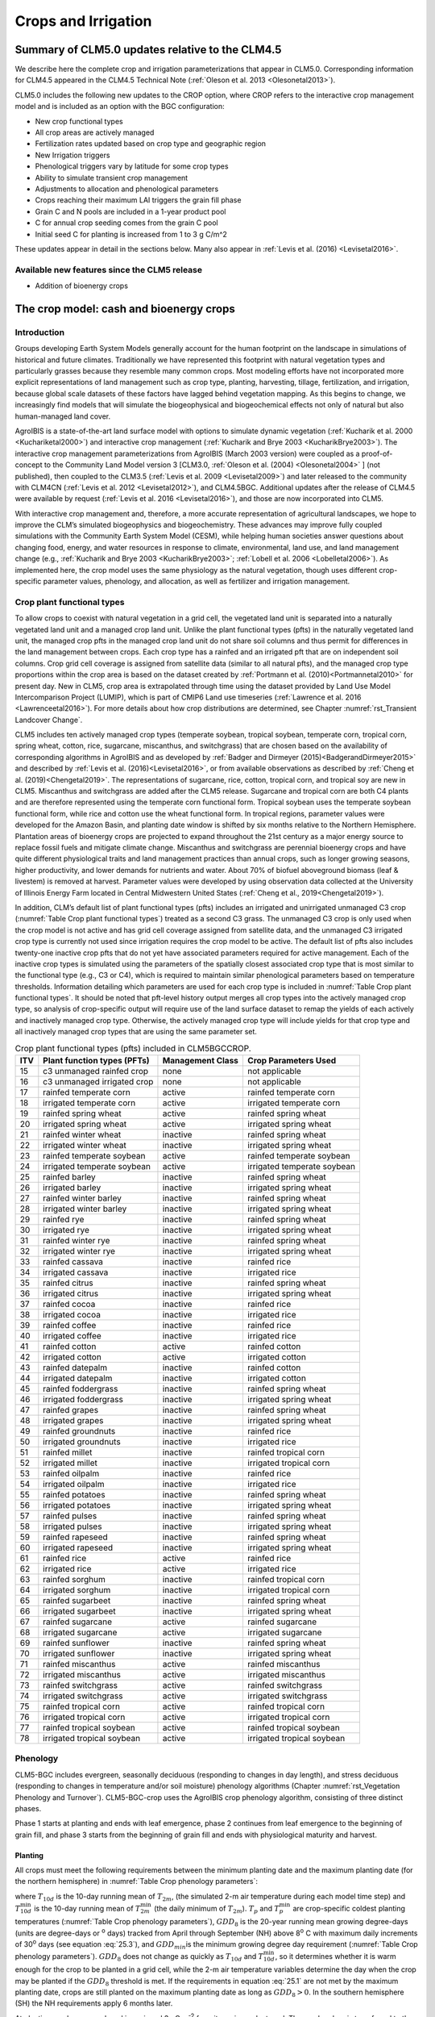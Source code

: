 .. _rst_Crops and Irrigation:

Crops and Irrigation
========================

.. _Summary of CLM5.0 updates relative to the CLM4.5:

Summary of CLM5.0 updates relative to the CLM4.5
-----------------------------------------------------

We describe here the complete crop and irrigation parameterizations that
appear in CLM5.0. Corresponding information for CLM4.5 appeared in the
CLM4.5 Technical Note (:ref:`Oleson et al. 2013 <Olesonetal2013>`). 

CLM5.0 includes the following new updates to the CROP option, where CROP
refers to the interactive crop management model and is included as an option with the BGC configuration:

- New crop functional types

- All crop areas are actively managed

- Fertilization rates updated based on crop type and geographic region

- New Irrigation triggers

- Phenological triggers vary by latitude for some crop types

- Ability to simulate transient crop management

- Adjustments to allocation and phenological parameters

- Crops reaching their maximum LAI triggers the grain fill phase

- Grain C and N pools are included in a 1-year product pool

- C for annual crop seeding comes from the grain C pool

- Initial seed C for planting is increased from 1 to 3 g C/m^2 

These updates appear in detail in the sections below. Many also appear in
:ref:`Levis et al. (2016) <Levisetal2016>`.


Available new features since the CLM5 release
^^^^^^^^^^^^^^^^^^^
- Addition of bioenergy crops




.. _The crop model:

The crop model: cash and bioenergy crops
-------------------

Introduction
^^^^^^^^^^^^^^^^^^^

Groups developing Earth System Models generally account for the human
footprint on the landscape in simulations of historical and future
climates. Traditionally we have represented this footprint with natural
vegetation types and particularly grasses because they resemble many
common crops. Most modeling efforts have not incorporated more explicit
representations of land management such as crop type, planting,
harvesting, tillage, fertilization, and irrigation, because global scale
datasets of these factors have lagged behind vegetation mapping. As this
begins to change, we increasingly find models that will simulate the
biogeophysical and biogeochemical effects not only of natural but also
human-managed land cover.

AgroIBIS is a state-of-the-art land surface model with options to
simulate dynamic vegetation (:ref:`Kucharik et al. 2000 <Kuchariketal2000>`) and interactive
crop management (:ref:`Kucharik and Brye 2003 <KucharikBrye2003>`). The interactive crop
management parameterizations from AgroIBIS (March 2003 version) were
coupled as a proof-of-concept to the Community Land Model version 3
[CLM3.0, :ref:`Oleson et al. (2004) <Olesonetal2004>` ] (not published), then coupled to the
CLM3.5 (:ref:`Levis et al. 2009 <Levisetal2009>`) and later released to the community with
CLM4CN (:ref:`Levis et al. 2012 <Levisetal2012>`), and CLM4.5BGC. Additional updates after the
release of CLM4.5 were available by request (:ref:`Levis et al. 2016 <Levisetal2016>`), 
and those are now incorporated into CLM5.

With interactive crop management and, therefore, a more accurate
representation of agricultural landscapes, we hope to improve the CLM’s
simulated biogeophysics and biogeochemistry. These advances may improve
fully coupled simulations with the Community Earth System Model (CESM),
while helping human societies answer questions about changing food,
energy, and water resources in response to climate, environmental, land
use, and land management change (e.g., :ref:`Kucharik and Brye 2003 <KucharikBrye2003>`; :ref:`Lobell et al. 2006 <Lobelletal2006>`).
As implemented here, the crop model uses the same physiology as the
natural vegetation, though uses different crop-specific parameter values,
phenology, and allocation, as well as fertilizer and irrigation management.

.. _Crop plant functional types:

Crop plant functional types
^^^^^^^^^^^^^^^^^^^^^^^^^^^^^^^^^^

To allow crops to coexist with natural vegetation in a grid cell, the 
vegetated land unit is separated into a naturally vegetated land unit and
a managed crop land unit. Unlike the plant functional types (pfts) in the
naturally vegetated land unit, the managed crop pfts in the managed crop 
land unit do not share soil columns and thus permit for differences in the 
land management between crops. Each crop type has a rainfed and an irrigated 
pft that are on independent soil columns. Crop grid cell coverage is assigned from 
satellite data (similar to all natural pfts), and the managed crop type
proportions within the crop area is based on the dataset created by
:ref:`Portmann et al. (2010)<Portmannetal2010>` for present day. New in CLM5, crop area is
extrapolated through time using the dataset provided by Land Use Model 
Intercomparison Project (LUMIP), which is part of CMIP6 Land use timeseries 
(:ref:`Lawrence et al. 2016 <Lawrenceetal2016>`). For more details about how
crop distributions are determined, see Chapter :numref:`rst_Transient Landcover Change`. 

CLM5 includes ten actively managed crop types
(temperate soybean, tropical soybean, temperate corn, tropical 
corn, spring wheat, cotton, rice, sugarcane, miscanthus, and switchgrass) that are chosen 
based on the availability of corresponding algorithms in AgroIBIS and as 
developed by :ref:`Badger and Dirmeyer (2015)<BadgerandDirmeyer2015>` and
described by :ref:`Levis et al. (2016)<Levisetal2016>`, or from available observations 
as described by :ref:`Cheng et al. (2019)<Chengetal2019>`. 
The representations of sugarcane, rice, cotton, tropical corn, and tropical soy are new in CLM5.
Miscanthus and switchgrass are added after the CLM5 release.
Sugarcane and tropical corn are both C4 plants and are therefore represented
using the temperate corn functional form. Tropical soybean uses the temperate
soybean functional form, while rice and cotton use the wheat functional form.
In tropical regions, parameter values were developed for the Amazon Basin, and planting
date window is shifted by six months relative to the Northern Hemisphere. 
Plantation areas of bioenergy crops are projected to expand throughout the 21st century as a major energy source to 
replace fossil fuels and mitigate climate change. Miscanthus and switchgrass are perennial bioenergy crops and 
have quite different physiological traits and land management practices than annual crops, 
such as longer growing seasons, higher productivity, and lower demands for nutrients and water. 
About 70% of biofuel aboveground biomass (leaf & livestem) is removed at harvest. Parameter values were developed by using 
observation data collected at the University of Illinois Energy Farm 
located in Central Midwestern United States (:ref:`Cheng et al., 2019<Chengetal2019>`).


In addition, CLM’s default list of plant functional types (pfts) includes an
irrigated and unirrigated unmanaged C3 crop (:numref:`Table Crop plant functional types`) treated as a second C3 grass.
The unmanaged C3 crop is only used when the crop model is not active and 
has grid cell coverage assigned from satellite data, and 
the unmanaged C3 irrigated crop type is currently not used 
since irrigation requires the crop model to be active.
The default list of pfts also includes twenty-one inactive crop pfts 
that do not yet have associated parameters required for active management. 
Each of the inactive crop types is simulated using the parameters of the 
spatially closest associated crop type that is most similar to the functional type (e.g., C3 or C4), 
which is required to maintain similar phenological parameters based on temperature thresholds.
Information detailing which parameters are used for each crop type is 
included in :numref:`Table Crop plant functional types`. It should be noted that pft-level history output merges
all crop types into the actively managed crop type, so analysis 
of crop-specific output will require use of the land surface dataset to 
remap the yields of each actively and inactively managed crop type. Otherwise, the 
actively managed crop type will include yields for that crop type and all inactively
managed crop types that are using the same parameter set.

.. _Table Crop plant functional types:

.. table:: Crop plant functional types (pfts) included in CLM5BGCCROP.

 ===  ===========================  ================  ===========================
 ITV  Plant function types (PFTs)  Management Class  Crop Parameters Used       
 ===  ===========================  ================  ===========================
  15  c3 unmanaged rainfed crop    none              not applicable             
  16  c3 unmanaged irrigated crop  none              not applicable             
  17  rainfed temperate corn       active            rainfed temperate corn     
  18  irrigated temperate corn     active            irrigated temperate corn   
  19  rainfed spring wheat         active            rainfed spring wheat       
  20  irrigated spring wheat       active            irrigated spring wheat     
  21  rainfed winter wheat         inactive          rainfed spring wheat       
  22  irrigated winter wheat       inactive          irrigated spring wheat     
  23  rainfed temperate soybean    active            rainfed temperate soybean  
  24  irrigated temperate soybean  active            irrigated temperate soybean
  25  rainfed barley               inactive          rainfed spring wheat       
  26  irrigated barley             inactive          irrigated spring wheat     
  27  rainfed winter barley        inactive          rainfed spring wheat       
  28  irrigated winter barley      inactive          irrigated spring wheat     
  29  rainfed rye                  inactive          rainfed spring wheat       
  30  irrigated rye                inactive          irrigated spring wheat     
  31  rainfed winter rye           inactive          rainfed spring wheat       
  32  irrigated winter rye         inactive          irrigated spring wheat     
  33  rainfed cassava              inactive          rainfed rice               
  34  irrigated cassava            inactive          irrigated rice             
  35  rainfed citrus               inactive          rainfed spring wheat       
  36  irrigated citrus             inactive          irrigated spring wheat     
  37  rainfed cocoa                inactive          rainfed rice               
  38  irrigated cocoa              inactive          irrigated rice             
  39  rainfed coffee               inactive          rainfed rice               
  40  irrigated coffee             inactive          irrigated rice             
  41  rainfed cotton               active            rainfed cotton             
  42  irrigated cotton             active            irrigated cotton           
  43  rainfed datepalm             inactive          rainfed cotton             
  44  irrigated datepalm           inactive          irrigated cotton           
  45  rainfed foddergrass          inactive          rainfed spring wheat       
  46  irrigated foddergrass        inactive          irrigated spring wheat     
  47  rainfed grapes               inactive          rainfed spring wheat       
  48  irrigated grapes             inactive          irrigated spring wheat     
  49  rainfed groundnuts           inactive          rainfed rice               
  50  irrigated groundnuts         inactive          irrigated rice             
  51  rainfed millet               inactive          rainfed tropical corn      
  52  irrigated millet             inactive          irrigated tropical corn    
  53  rainfed oilpalm              inactive          rainfed rice               
  54  irrigated oilpalm            inactive          irrigated rice             
  55  rainfed potatoes             inactive          rainfed spring wheat       
  56  irrigated potatoes           inactive          irrigated spring wheat     
  57  rainfed pulses               inactive          rainfed spring wheat       
  58  irrigated pulses             inactive          irrigated spring wheat     
  59  rainfed rapeseed             inactive          rainfed spring wheat       
  60  irrigated rapeseed           inactive          irrigated spring wheat     
  61  rainfed rice                 active            rainfed rice               
  62  irrigated rice               active            irrigated rice             
  63  rainfed sorghum              inactive          rainfed tropical corn      
  64  irrigated sorghum            inactive          irrigated tropical corn    
  65  rainfed sugarbeet            inactive          rainfed spring wheat       
  66  irrigated sugarbeet          inactive          irrigated spring wheat     
  67  rainfed sugarcane            active            rainfed sugarcane          
  68  irrigated sugarcane          active            irrigated sugarcane        
  69  rainfed sunflower            inactive          rainfed spring wheat       
  70  irrigated sunflower          inactive          irrigated spring wheat     
  71  rainfed miscanthus           active            rainfed miscanthus      
  72  irrigated miscanthus         active            irrigated miscanthus    
  73  rainfed switchgrass          active            rainfed switchgrass      
  74  irrigated switchgrass        active            irrigated switchgrass    
  75  rainfed tropical corn        active            rainfed tropical corn      
  76  irrigated tropical corn      active            irrigated tropical corn    
  77  rainfed tropical soybean     active            rainfed tropical soybean   
  78  irrigated tropical soybean   active            irrigated tropical soybean 
 ===  ===========================  ================  ===========================



.. _Phenology:

Phenology
^^^^^^^^^^^^^^^^

CLM5-BGC includes evergreen, seasonally deciduous (responding to changes
in day length), and stress deciduous (responding to changes in
temperature and/or soil moisture) phenology algorithms (Chapter :numref:`rst_Vegetation Phenology and Turnover`). 
CLM5-BGC-crop uses the AgroIBIS crop phenology algorithm,
consisting of three distinct phases.

Phase 1 starts at planting and ends with leaf emergence, phase 2
continues from leaf emergence to the beginning of grain fill, and phase
3 starts from the beginning of grain fill and ends with physiological
maturity and harvest.

.. _Planting:

Planting
'''''''''''''''''

All crops must meet the following requirements between the minimum planting date and the maximum
planting date (for the northern hemisphere) in :numref:`Table Crop phenology parameters`:

.. math::
   :label: 25.1

   \begin{array}{c} 
   {T_{10d} >T_{p} } \\ 
   {T_{10d}^{\min } >T_{p}^{\min } }  \\ 
   {GDD_{8} \ge GDD_{\min } } 
   \end{array}

where :math:`{T}_{10d}` is the 10-day running mean of :math:`{T}_{2m}`, (the simulated 2-m air
temperature during each model time step) and :math:`T_{10d}^{\min}`  is
the 10-day running mean of :math:`T_{2m}^{\min }`  (the daily minimum of
:math:`{T}_{2m}`). :math:`{T}_{p}` and :math:`T_{p}^{\min }`  are crop-specific coldest planting temperatures
(:numref:`Table Crop phenology parameters`), :math:`{GDD}_{8}` is the 20-year running mean growing
degree-days (units are degree-days or :sup:`o` days) tracked
from April through September (NH) above 8\ :sup:`o` C with
maximum daily increments of 30\ :sup:`o` days (see equation :eq:`25.3`), and
:math:`{GDD}_{min }`\ is the minimum growing degree day requirement
(:numref:`Table Crop phenology parameters`). :math:`{GDD}_{8}` does not change as quickly as :math:`{T}_{10d}` and :math:`T_{10d}^{\min }`, so
it determines whether it is warm enough for the crop to be planted in a grid cell, while the
2-m air temperature variables determine the day when the crop may be planted if the :math:`{GDD}_{8}` threshold is met.
If the requirements in equation :eq:`25.1` are not met by the maximum planting date, 
crops are still planted on the maximum planting date as long as  :math:`{GDD}_{8} > 0`. In
the southern hemisphere (SH) the NH requirements apply 6 months later.

At planting, each crop seed pool is assigned 3 gC m\ :sup:`-2` from its 
grain product pool. The seed carbon is transferred to the leaves upon leaf emergence. An
equivalent amount of seed leaf N is assigned given the pft’s C to N
ratio for leaves (:math:`{CN}_{leaf}` in :numref:`Table Crop allocation parameters`; this differs from AgroIBIS,
which uses a seed leaf area index instead of seed C). The model updates the average growing degree-days necessary
for the crop to reach vegetative and physiological maturity,
:math:`{GDD}_{mat}`, according to the following AgroIBIS rules:

.. math::
   :label: 25.2

   \begin{array}{lll} 
   GDD_{{\rm mat}}^{{\rm corn,sugarcane}} =0.85 GDD_{{\rm 8}} & {\rm \; \; \; and\; \; \; }& 950 <GDD_{{\rm mat}}^{{\rm corn,sugarcane}} <1850{}^\circ {\rm days} \\ 
   GDD_{{\rm mat}}^{{\rm spring\ wheat,cotton}} =GDD_{{\rm 0}} & {\rm \; \; \; and\; \; \; } & GDD_{{\rm mat}}^{{\rm spring\ wheat,cotton}} <1700{}^\circ {\rm days} \\ 
   GDD_{{\rm mat}}^{{\rm temp.soy}} =GDD_{{\rm 10}} & {\rm \; \; \; and\; \; \; } & GDD_{{\rm mat}}^{{\rm temp.soy}} <1900{}^\circ {\rm days} \\ 
   GDD_{{\rm mat}}^{{\rm rice}} =GDD_{{\rm 0}} & {\rm \; \; \; and\; \; \; } & GDD_{{\rm mat}}^{{\rm rice}} <2100{}^\circ {\rm days} \\ 
   GDD_{{\rm mat}}^{{\rm trop.soy}} =GDD_{{\rm 10}} & {\rm \; \; \; and\; \; \; } & GDD_{{\rm mat}}^{{\rm trop.soy}} <2100{}^\circ {\rm days}
   \end{array}

where :math:`{GDD}_{0}`, :math:`{GDD}_{8}`, and :math:`{GDD}_{10}` are the 20-year running mean growing
degree-days tracked from April through September (NH) over 0\ :sup:`o`\C, 8\ :sup:`o`\C, and
10\ :sup:`o`\C, respectively, with maximum daily increments of
26\ :sup:`o`\days (for :math:`{GDD}_{0}`) or 30\ :sup:`o`\days (for :math:`{GDD}_{8}` and :math:`{GDD}_{10}`). Equation :eq:`25.3` shows how we calculate
:math:`{GDD}_{0}`, :math:`{GDD}_{8}`, and :math:`{GDD}_{10}` for each model timestep:

.. math::
   :label: 25.3

   \begin{array}{lll} 
   GDD_{{\rm 0}} =GDD_{0} +T_{2{\rm m}} -T_{f} & \quad {\rm \; \; \; where\; \; \; } & 0 \le T_{2{\rm m}} -T_{f} \le 26{}^\circ {\rm days} \\ 
   GDD_{{\rm 8}} =GDD_{8} +T_{2{\rm m}} -T_{f} -8 & \quad {\rm \; \; \; where\; \; \; } & 0 \le T_{2{\rm m}} -T_{f} -8\le 30{}^\circ {\rm days} \\ 
   GDD_{{\rm 10}} =GDD_{10} +T_{2{\rm m}} -T_{f} -10 & \quad {\rm \; \; \; where\; \; \; } & 0 \le T_{2{\rm m}} -T_{f} -10\le 30{}^\circ {\rm days} 
   \end{array}

where, if :math:`{T}_{2m}` -  :math:`{T}_{f}` takes on values
outside the above ranges within a day, then it equals the minimum or maximum value in
the range for that day. :math:`{T}_{f}` is the freezing temperature of water and equals 273.15 K,
:math:`{T}_{2m}` is the 2-m air temperature in units of K, and *GDD* is in units of ºdays.

.. _Leaf emergence:

Leaf emergence
'''''''''''''''''''''''

According to AgroIBIS, leaves may emerge when the growing degree-days of
soil temperature to 0.05 m depth (:math:`GDD_{T_{soi} }` ), which is tracked since planting,
reaches 1 to 5% of :math:`{GDD}_{mat}`
(see Phase 2 % :math:`{GDD}_{mat}` in :numref:`Table Crop phenology parameters`). The base temperature threshold values for :math:`GDD_{T_{soi} }` 
are listed in :numref:`Table Crop phenology parameters` (the same base temperature threshold values are also used for 
:math:`GDD_{T_{{\rm 2m}} }` in section :numref:`Grain Fill`), and leaf emergence (crop phenology phase 2) 
starts when this threshold is met. Leaf onset occurs in the first
time step of phase 2, at which moment all seed C is transferred to leaf
C. Subsequently, the leaf area index generally increases throughout phase 2 until it reaches
a predetermined maximum value. Stem and root C also increase throughout phase 2 based on
the carbon allocation algorithm in section :numref:`Leaf emergence to grain fill`.

.. _Grain fill:

Grain fill
'''''''''''''''''''

The grain fill phase (phase 3) begins in one of two ways. The first potential trigger is based on temperature, similar to phase 2. A variable tracked since
planting, similar to :math:`GDD_{T_{soi} }`  but for 2-m air temperature,
:math:`GDD_{T_{{\rm 2m}} }`, must reach a heat unit threshold, *h*, of
of 40 to 65% of  :math:`{GDD}_{mat}` (see Phase 3 % :math:`{GDD}_{mat}` in :numref:`Table Crop phenology parameters`). 
For crops with the C4 photosynthetic pathway (temperate and tropical corn, sugarcane),
the :math:`{GDD}_{mat}` is based on an empirical function and ranges between 950 and 1850.
The second potential trigger for phase 3 is based on leaf area index. 
When the maximum value of leaf area index is reached in phase 2 (:numref:`Table Crop allocation parameters`), phase 3 begins. 
In phase 3, the leaf area index begins to decline in
response to a background litterfall rate calculated as the inverse of
leaf longevity for the pft as done in the BGC part of the model.

.. _Harvest:

Harvest
''''''''''''''''

Harvest is assumed to occur as soon as the crop reaches maturity. When
:math:`GDD_{T_{{\rm 2m}} }` reaches 100% of :math:`{GDD}_{mat}` or
the number of days past planting reaches a crop-specific maximum 
(:numref:`Table Crop phenology parameters`), then the crop is harvested. 
Harvest occurs in one time step using the BGC leaf offset algorithm. 


.. _Table Crop phenology parameters:

.. table:: Crop phenology and morphology parameters for the active crop plant functional types (pfts) in CLM5BGCCROP. Numbers in the first row correspond to the list of pfts in :numref:`Table Crop plant functional types`.

 ===================================  =========================  ==========================  ==========================  ==========================  ==========================  =========================  =========================  ==========================  ==========================  ==========================
 \                                    temperate corn             spring wheat                temperate soybean           cotton                      rice                        sugarcane                  tropical corn              tropical soybean            miscanthus                  switchgrass
 ===================================  =========================  ==========================  ==========================  ==========================  ==========================  =========================  =========================  ==========================  ==========================  ==========================
 IVT                                  17, 18                     19, 20                      23, 24                      41, 42                      61, 62                      67, 68                     75, 76                     77, 78                      71, 72                      73, 74                    
 :math:`Date_{planting}^{min}`        April 1                    April 1                     May 1                       April 1                     Janurary 1                  Janurary 1                 March 20                   April 15                    April 1                     April 1                   
 :math:`Date_{planting}^{max}`        June 15                    June  15                    June 15                     May 31                      Feburary 28                 March 31                   April 15                   June 31                     June 15                     June 15                   
 :math:`T_{p}`\(K)                    283.15                     280.15                      286.15                      294.15                      294.15                      294.15                     294.15                     294.15                      283.15                      283.15                    
 :math:`T_{p}^{ min }`\(K)            279.15                     272.15                      279.15                      283.15                      283.15                      283.15                     283.15                     283.15                      279.15                      279.15                    
 :math:`{GDD}_{min}`\(ºdays)          50                         50                          50                          50                          50                          50                         50                         50                          50                          50                        
 base temperature for GDD (ºC)        8                          0                           10                          10                          10                          10                         10                         10                          8                           8                         
 :math:`{GDD}_{mat}`\(ºdays)          950-1850                   :math:`\mathrm{\le}`\ 1700  :math:`\mathrm{\le}`\ 1900  :math:`\mathrm{\le}`\ 1700  :math:`\mathrm{\le}`\ 2100  950-1850                   950-1850                   :math:`\mathrm{\le}`\ 2100  950-1850                    950-1850                  
 Phase 2 % :math:`{GDD}_{mat}`        0.03                       0.05                        0.03                        0.03                        0.01                        0.03                       0.03                       0.03                        0.03                        0.03                     
 Phase 3 % :math:`{GDD}_{mat}`        0.65                       0.6                         0.5                         0.5                         0.4                         0.65                       0.5                        0.5                         0.4                         0.4                      
 Harvest: days past planting          :math:`\mathrm{\le}`\ 165  :math:`\mathrm{\le}`\ 150   :math:`\mathrm{\le}`\ 150   :math:`\mathrm{\le}`\ 160   :math:`\mathrm{\le}`\ 150   :math:`\mathrm{\le}`\ 300  :math:`\mathrm{\le}`\ 160  :math:`\mathrm{\le}`\ 150   :math:`\mathrm{\le}`\ 210   :math:`\mathrm{\le}`\ 210 
 :math:`z_{top}^{\max }` (m)          2.5                        1.2                         0.75                        1.5                         1.8                         4                          2.5                        1                           2.5                         2.5
 SLA (m :sup:`2` leaf g :sup:`-1` C)  0.05                       0.035                       0.035                       0.035                       0.035                       0.05                       0.05                       0.035                       0.057                       0.049                    
 :math:`\chi _{L}` index              -0.5                       -0.5                        -0.5                        -0.5                        -0.5                        -0.5                       -0.5                       -0.5                        -0.5                        -0.5                     
 grperc                               0.11                       0.11                        0.11                        0.11                        0.11                        0.11                       0.11                       0.11                        0.11                        0.11                      
 flnr                                 0.293                      0.41                        0.41                        0.41                        0.41                        0.293                      0.293                      0.41                        0.293                       0.293                     
 fcur                                 1                          1                           1                           1                           1                           1                          1                          1                           1                           1                         
 ===================================  =========================  ==========================  ==========================  ==========================  ==========================  =========================  =========================  ==========================  ==========================  ==========================

Notes: :math:`Date_{planting}^{min}` and :math:`Date_{planting}^{max}` are
the minimum and maximum planting date in the Northern Hemisphere, the corresponding dates
in the Southern Hemisphere apply 6 months later.
:math:`T_{p}` and :math:`T_{p}^{ min }` are crop-specific average and coldest planting temperatures, respectively.
:math:`{GDD}_{min}` is the lowest (for planting) 20-year running mean growing degree-days based 
on the base temperature threshold in the 7\ :sup:`th` row, tracked from April to September (NH).
:math:`{GDD}_{mat}` is a crop’s 20-year running mean growing
degree-days needed for vegetative and physiological maturity. Harvest
occurs at 100%\ :math:`{GDD}_{mat}` or when the days past planting
reach the number in the 11\ :sup:`th` row. Crop growth phases
are described in the text. :math:`z_{top}^{\max }`  is the maximum
top-of-canopy height of a crop, *SLA* is specific leaf area. :math:`\chi _{L}` is the leaf
orientation index, equals -1 for vertical, 0 for
random, and 1 for horizontal leaf orientation.
grperc is the growth respiration factor. flnr is the fraction of leaf N in the Rubisco enzyme.
fcur is the fraction of allocation that goes to currently displayed growth.

.. _Allocation:

Allocation
^^^^^^^^^^^^^^^^^

Allocation changes based on the crop phenology phases phenology (section :numref:`Phenology`).
Simulated C assimilation begins every year upon leaf emergence in phase
2 and ends with harvest at the end of phase 3; therefore, so does the
allocation of such C to the crop’s leaf, live stem, fine root, and
reproductive pools.

Typically, C:N ratios in plant tissue vary throughout the growing season and
tend to be lower during early growth stages and higher in later growth stages.
In order to account for this seasonal change, two sets of C:N
ratios are established in CLM for the leaf, stem, and fine root of
crops: one during the leaf emergence phase (phenology phase 2), and a second during 
grain fill phase (phenology phase 3). This modified C:N ratio approach accounts for the nitrogen
retranslocation that occurs during the grain fill phase (phase 3) of crop growth. Leaf, stem, and root
C:N ratios for phase 2 are calculated
using the new CLM5 carbon and nitrogen allocation scheme
(Chapter :numref:`rst_CN Allocation`), which provides a target C:N value
(:numref:`Table Crop allocation parameters`) and allows C:N to vary through time.
During grain fill (phase 3) of the crop growth cycle, a portion of the
nitrogen in the plant tissues is moved to a storage pool to fulfill
nitrogen demands of organ (reproductive pool) development, such that the
resulting C:N ratio of the plant tissue is reflective of measurements at
harvest. All C:N ratios were determined by calibration process, through
comparisons of model output versus observations of plant carbon
throughout the growing season.

The BGC part of the model keeps track of a term representing excess
maintenance respiration, which supplies the carbon required for maintenance respiration during periods of
low photosynthesis (Chapter :numref:`rst_Plant Respiration`).
Carbon supply for excess maintenance respiration 
cannot continue to happen after harvest for annual crops, so at harvest
the excess respiration pool is turned into a flux that extracts
CO\ :sub:`2` directly from the atmosphere. This way 
any excess maintenance respiration remaining at harvest is eliminated as if such
respiration had not taken place.


.. _Leaf emergence to grain fill:

Leaf emergence 
'''''''''''''''''''''''''''''''''''''

During phase 2, the allocation coefficients (fraction of available C) to
each C pool are defined as:

.. math::
   :label: 25.4

   \begin{array}{l} {a_{repr} =0} \\ {a_{froot} =a_{froot}^{i} -(a_{froot}^{i} -a_{froot}^{f} )\frac{GDD_{T_{{\rm 2m}} } }{GDD_{{\rm mat}} } {\rm \; \; \; where\; \; \; }\frac{GDD_{T_{{\rm 2m}} } }{GDD_{{\rm mat}} } \le 1} \\ {a_{leaf} =(1-a_{froot} )\cdot \frac{a_{leaf}^{i} (e^{-b} -e^{-b\frac{GDD_{T_{{\rm 2m}} } }{h} } )}{e^{-b} -1} {\rm \; \; \; where\; \; \; }b=0.1} \\ {a_{livestem} =1-a_{repr} -a_{froot} -a_{leaf} } \end{array}

where :math:`a_{leaf}^{i}` , :math:`a_{froot}^{i}` , and
:math:`a_{froot}^{f}`  are initial and final values of these
coefficients (:numref:`Table Crop allocation parameters`), and *h* is a heat unit threshold defined in
section :numref:`Grain fill`. At a crop-specific maximum leaf area index,
:math:`{L}_{max}` (:numref:`Table Crop allocation parameters`), carbon allocation is directed
exclusively to the fine roots.

.. _Grain fill to harvest:

Grain fill 
''''''''''''''''''''''''''''''

The calculation of :math:`a_{froot}`  remains the same from phase 2 to
phase 3. During grain fill (phase 3), other allocation coefficients change to:

.. math::
   :label: 25.5

   \begin{array}{ll} 
   a_{leaf} =a_{leaf}^{i,3} & {\rm when} \quad a_{leaf}^{i,3} \le a_{leaf}^{f} \quad {\rm else} \\ 
   a_{leaf} =a_{leaf} \left(1-\frac{GDD_{T_{{\rm 2m}} } -h}{GDD_{{\rm mat}} d_{L} -h} \right)^{d_{alloc}^{leaf} } \ge a_{leaf}^{f} & {\rm where} \quad \frac{GDD_{T_{{\rm 2m}} } -h}{GDD_{{\rm mat}} d_{L} -h} \le 1 \\ 
    \\ 
   a_{livestem} =a_{livestem}^{i,3} & {\rm when} \quad a_{livestem}^{i,3} \le a_{livestem}^{f} \quad {\rm else} \\ 
   a_{livestem} =a_{livestem} \left(1-\frac{GDD_{T_{{\rm 2m}} } -h}{GDD_{{\rm mat}} d_{L} -h} \right)^{d_{alloc}^{stem} } \ge a_{livestem}^{f} & {\rm where} \quad \frac{GDD_{T_{{\rm 2m}} } -h}{GDD_{{\rm mat}} d_{L} -h} \le 1 \\ 
    \\ 
   a_{repr} =1-a_{froot} -a_{livestem} -a_{leaf} 
   \end{array}

where :math:`a_{leaf}^{i,3}`  and :math:`a_{livestem}^{i,3}`  (initial
values) equal the last :math:`a_{leaf}`  and :math:`a_{livestem}` 
calculated in phase 2, :math:`d_{L}` , :math:`d_{alloc}^{leaf}`  and
:math:`d_{alloc}^{stem}`  are leaf area index and leaf and stem
allocation decline factors, and :math:`a_{leaf}^{f}`  and
:math:`a_{livestem}^{f}`  are final values of these allocation
coefficients (:numref:`Table Crop allocation parameters`).

.. _Nitrogen retranslocation for crops:

Nitrogen retranslocation for crops
''''''''''''''''''''''''''''''''''''''

Nitrogen retranslocation in crops occurs when nitrogen that was used for
tissue growth of leaves, stems, and fine roots during the early growth
season is remobilized and used for grain development (:ref:`Pollmer et al. 1979 
<Pollmeretal1979>`, :ref:`Crawford et al. 1982 <Crawfordetal1982>`, :ref:`Simpson et al. 1983 
<Simpsonetal1983>`, :ref:`Ta and Weiland 1992 <TaWeiland1992>`, :ref:`Barbottin et al. 2005 <Barbottinetal2005>`,
:ref:`Gallais et al. 2006 <Gallaisetal2006>`, :ref:`Gallais et al. 2007 <Gallaisetal2007>`). Nitrogen allocation
for crops follows that of natural vegetation, is supplied in CLM by the
soil mineral nitrogen pool, and depends on C:N ratios for leaves, stems,
roots, and organs. Nitrogen demand during organ development is fulfilled
through retranslocation from leaves, stems, and roots. Nitrogen
retranslocation is initiated at the beginning of the grain fill stage
for all crops except soybean, for which retranslocation is after LAI decline.
Nitrogen stored in the leaf and stem is moved into a storage
retranslocation pool for all crops, and for wheat and rice, nitrogen in roots is also
released into the retranslocation storage pool. The quantity of nitrogen
mobilized depends on the C:N ratio of the plant tissue, and is
calculated as

.. math::
   :label: 25.6

   leaf\_ to\_ retransn=N_{leaf} -\frac{C_{leaf} }{CN_{leaf}^{f} }

.. math::
   :label: 25.7

   stemn\_ to\_ retransn=N_{stem} -\frac{C_{stem} }{CN_{stem}^{f} }

.. math::
   :label: 25.8

   frootn\_ to\_ retransn=N_{froot} -\frac{C_{froot} }{CN_{froot}^{f} }

where :math:`{C}_{leaf}`, :math:`{C}_{stem}`, and :math:`{C}_{froot}` is the carbon in the plant leaf, stem, and fine
root, respectively, :math:`{N}_{leaf}`, :math:`{N}_{stem}`, and :math:`{N}_{froot}`
is the nitrogen in the plant leaf, stem, and fine root, respectively, and :math:`CN^f_{leaf}`,
:math:`CN^f_{stem}`, and :math:`CN^f_{froot}` is the post-grain fill C:N
ratio of the leaf, stem, and fine root respectively (:numref:`Table Crop allocation parameters`). Since
C:N measurements are often taken from mature crops, pre-grain development C:N
ratios for leaves, stems, and roots in the model are optimized to allow maximum
nitrogen accumulation for later use during organ development, and post-grain
fill C:N ratios are assigned the same as crop residue. After 
nitrogen is moved into the retranslocated pool, 
the nitrogen in this pool is used to meet plant
nitrogen demand by assigning the available nitrogen from the
retranslocated pool equal to the plant nitrogen demand for each organ (:math:`{CN_{[organ]}^{f} }` in :numref:`Table Crop allocation parameters`). Once the
retranslocation pool is depleted, soil mineral nitrogen pool is used to
fulfill plant nitrogen demands.

.. _Harvest to food and seed:

Harvest
''''''''''''''''''''''''''''''

Variables track the flow of grain C and N to food and of all other plant pools, including live stem C and N, to litter, and to biofuel feedstock.
A fraction (determined by the :math:`biofuel\_harvfrac`, defined in 
:numref:`Table Plant functional type (PFT) parameters for harvested fraction of leaf/livestem for bioenergy production`) of leaf/livestem C and N from bioenergy crops is removed at harvest for biofuels 
(Equations :eq:`25.9`, :eq:`25.10`, :eq:`25.12`, and :eq:`25.13`),
with the remaining portions going to the litter pools (Equations :eq:`20.14)`, :eq:`25.11`, and :eq:`25.14`).
Putting live stem C and N into the litter and biofuel pools is in contrast to the approach for unmanaged PFTs which
puts live stem C and N into dead stem pools first. 
Biofuel crop leaf C and N pools are routed to the litter and biofuel pools, in contrast to that of unmanaged PFTs and non-biofuel crops, which put leaf C and N into litter pools only.
Root C and N pools are routed to the litter pools in the same manner as natural vegetation.
  
.. math::
   :label: 25.9

     CF_{leaf,biofuel} = \left({CS_{leaf} \mathord{\left/ {\vphantom {CS_{leaf}  \Delta t}} \right. \kern-\nulldelimiterspace} \Delta t} 
     \right) * biofuel\_harvfrac
     
.. math::
   :label: 25.10

     CF_{livestem,biofuel} = \left({CS_{livestem} \mathord{\left/ {\vphantom {CS_{leaf}  \Delta t}} \right. \kern-\nulldelimiterspace} \Delta t} 
     \right) * biofuel\_harvfrac 
     
.. math::
   :label: 25.11

     CF_{livestem,litter} = \left({CS_{livestem} \mathord{\left/ {\vphantom {CS_{livestem}  \Delta t}} \right. \kern-\nulldelimiterspace} \Delta t} 
     \right) * \left( 1-biofuel\_harvfrac  \right) +CF_{alloc,livestem}

with corresponding nitrogen fluxes:

.. math::
   :label: 25.12

     NF_{leaf,biofuel} = \left({NS_{leaf} \mathord{\left/ {\vphantom {NS_{leaf}  \Delta t}} \right. \kern-\nulldelimiterspace} \Delta t} 
     \right) * biofuel\_harvfrac
     
.. math::
   :label: 25.13

     NF_{livestem,biofuel} = \left({NS_{livestem} \mathord{\left/ {\vphantom {NS_{livestem}  \Delta t}} \right. \kern-\nulldelimiterspace} \Delta t} 
     \right) *  biofuel\_harvfrac
     
.. math::
   :label: 25.14

     NF_{livestem,litter} = \left({NS_{livestem} \mathord{\left/ {\vphantom {NS_{livestem}  \Delta t}} \right. \kern-\nulldelimiterspace} \Delta t} 
     \right) *  \left( 1-biofuel\_harvfrac  \right)

where CF is the carbon flux, CS is stored carbon, NF is the nitrogen flux, 
NS is stored nitrogen, and :math:`biofuel\_harvfrac` is the harvested fraction of leaf/livestem for biofuel feedstocks.

.. _Table Plant functional type (PFT) parameters for harvested fraction of leaf/livestem for bioenergy production:

.. table:: Plant functional type (PFT) parameters for harvested fraction of leaf/livestem for bioenergy production.

 +----------------------------------+----------------------------+
 | PFT                              |  :math:`biofuel\_harvfrac` |
 +==================================+============================+
 | NET Temperate                    |             0.00           |
 +----------------------------------+----------------------------+
 | NET Boreal                       |             0.00           |
 +----------------------------------+----------------------------+
 | NDT Boreal                       |             0.00           |
 +----------------------------------+----------------------------+
 | BET Tropical                     |             0.00           |
 +----------------------------------+----------------------------+
 | BET temperate                    |             0.00           |
 +----------------------------------+----------------------------+
 | BDT tropical                     |             0.00           |
 +----------------------------------+----------------------------+
 | BDT temperate                    |             0.00           |
 +----------------------------------+----------------------------+
 | BDT boreal                       |             0.00           |
 +----------------------------------+----------------------------+
 | BES temperate                    |             0.00           |
 +----------------------------------+----------------------------+
 | BDS temperate                    |             0.00           |
 +----------------------------------+----------------------------+
 | BDS boreal                       |             0.00           |
 +----------------------------------+----------------------------+
 | C\ :sub:`3` arctic grass         |             0.00           |
 +----------------------------------+----------------------------+
 | C\ :sub:`3` grass                |             0.00           |
 +----------------------------------+----------------------------+
 | C\ :sub:`4` grass                |             0.00           |
 +----------------------------------+----------------------------+
 | Temperate Corn                   |             0.00           |
 +----------------------------------+----------------------------+
 | Spring Wheat                     |             0.00           |
 +----------------------------------+----------------------------+
 | Temperate Soybean                |             0.00           |
 +----------------------------------+----------------------------+
 | Cotton                           |             0.00           |
 +----------------------------------+----------------------------+
 | Rice                             |             0.00           |
 +----------------------------------+----------------------------+
 | Sugarcane                        |             0.00           |
 +----------------------------------+----------------------------+
 | Tropical Corn                    |             0.00           |
 +----------------------------------+----------------------------+
 | Tropical Soybean                 |             0.00           |
 +----------------------------------+----------------------------+
 | Miscanthus                       |             0.70           |
 +----------------------------------+----------------------------+
 | Switchgrass                      |             0.70           |
 +----------------------------------+----------------------------+

Whereas food C and N was formerly transferred to the litter pool, CLM5 routes food C and N
to a grain product pool where the C and N decay to the atmosphere over one year,
similar in structure to the wood product pools. 
The biofuel C and N is also routed to the grain product pool and decays to the atmosphere over one year.
Additionally, CLM5 accounts for the C and N required for crop seeding by removing the seed C and N from the grain
product pool during harvest. The crop seed pool is then used to seed crops in the subsequent year. 
Calcuating the crop yields (Equation :eq:`25.15`) requires that you sum the GRAINC_TO_FOOD variable 
for each year, and must account for the proportion of C in the dry crop weight. 
Here, we assume that grain C is 45% of the total dry weight. Additionally, harvest is not typically 100% efficient, so
analysis needs to assume that harvest efficiency is less. We assume a harvest 
efficiency of 85%.

.. math::
   :label: 25.15

     Grain\ yield(g.m^{-2})=\frac{\sum(GRAINC\_ TO\_ FOOD)*0.85}{0.45}


.. _Table Crop allocation parameters:

.. table:: Crop allocation parameters for the active crop plant functional types (pfts) in CLM5BGCCROP. Numbers in the first row correspond to the list of pfts in :numref:`Table Crop plant functional types`.

 ===========================================  ==============  ============  ==================  ======  ======  =========  =============  ================  ================  ================
 \                                            temperate corn  spring wheat  temperate soybean   cotton  rice    sugarcane  tropical corn  tropical soybean  miscanthus        switchgrass     
 ===========================================  ==============  ============  ==================  ======  ======  =========  =============  ================  ================  ================
 IVT                                          17, 18          19, 20        23, 24              41, 42  61, 62  67, 68     75, 76         77, 78            71, 72            73, 74          
 :math:`a_{leaf}^{i}`                         0.6             0.9           0.85                0.85    0.75    0.6        0.6            0.85              0.9               0.7             
 :math:`{L}_{max}` (m :sup:`2`  m :sup:`-2`)  5               7             6                   6       7       5          5              6                 10                6.5             
 :math:`a_{froot}^{i}`                        0.1             0.05          0.2                 0.2     0.1     0.1        0.1            0.2               0.11              0.14            
 :math:`a_{froot}^{f}`                        0.05            0             0.2                 0.2     0       0.05       0.05           0.2               0.09              0.09            
 :math:`a_{leaf}^{f}`                         0               0             0                   0       0       0          0              0                 0                 0               
 :math:`a_{livestem}^{f}`                     0               0.05          0.3                 0.3     0.05    0          0              0.3               0                 0               
 :math:`d_{L}`                                1.05            1.05          1.05                1.05    1.05    1.05       1.05           1.05              1.05              1.05            
 :math:`d_{alloc}^{stem}`                     2               1             5                   5       1       2          2              5                 2                 2               
 :math:`d_{alloc}^{leaf}`                     5               3             2                   2       3       5          5              2                 5                 5               
 :math:`{CN}_{leaf}`                          25              20            20                  20      20      25         25             20                25                25              
 :math:`{CN}_{stem}`                          50              50            50                  50      50      50         50             50                50                50              
 :math:`{CN}_{froot}`                         42              42            42                  42      42      42         42             42                42                42              
 :math:`CN^f_{leaf}`                          65              65            65                  65      65      65         65             65                65                65              
 :math:`CN^f_{stem}`                          120             100           130                 130     100     120        120            130               120               120             
 :math:`CN^f_{froot}`                         0               40            0                   0       40      0          0              0                 0                 0               
 :math:`{CN}_{grain}`                         50              50            50                  50      50      50         50             50                50                50              
 ===========================================  ==============  ============  ==================  ======  ======  =========  =============  ================  ================  ================

Notes: Crop growth phases and corresponding variables are described throughout
the text. :math:`{CN}_{leaf}`, :math:`{CN}_{stem}`, and :math:`{CN}_{froot}` are
the target C:N ratios used during the leaf emergence phase (phase 2).


.. _Other Features:

Other Features
^^^^^^^^^^^^^^^^^^^^^^^

.. _Physical Crop Characteristics:

Physical Crop Characteristics
''''''''''''''''''''''''''''''
Leaf area index (*L*) is calculated as a function of specific leaf area  
(SLA, :numref:`Table Crop phenology parameters`) and leaf C. 
Stem area index (*S*) is equal to 0.1\ *L* for temperate and tropical corn, sugarcane, switchgrass, and miscanthus and 0.2\ *L* for
other crops, as in AgroIBIS. All live
C and N pools go to 0 after crop harvest, but the *S* is kept at 0.25 to
simulate a post-harvest “stubble” on the ground.

Crop heights at the top and bottom of the canopy, :math:`{z}_{top}`
and :math:`{z}_{bot}` (m), come from the AgroIBIS formulation:


.. math::
   :label: 25.16

   \begin{array}{l} 
   {z_{top} =z_{top}^{\max } \left(\frac{L}{L_{\max } -1} \right)^{2} \ge 0.05{\rm \; where\; }\frac{L}{L_{\max } -1} \le 1} \\ 
   {z_{bot} =0.02{\rm m}} 
   \end{array}

where :math:`z_{top}^{\max }` is the maximum top-of-canopy height of the crop (:numref:`Table Crop phenology parameters`)
and :math:`L_{\max }` is the maximum leaf area index (:numref:`Table Crop allocation parameters`).

.. _Interactive fertilization:

Interactive Fertilization 
''''''''''''''''''''''''''''''
CLM simulates fertilization by adding nitrogen directly to the soil mineral nitrogen pool to meet
crop nitrogen demands using both industrial fertilizer and manure application. CLM’s separate crop land unit ensures that
natural vegetation will not access the fertilizer applied to crops.
Fertilizer in CLM5BGCCROP is prescribed by crop functional types and varies spatially
for each year based on the LUMIP land use and land cover change
time series (LUH2 for historical and SSPs for future) (:ref:`Lawrence et al. 2016 <Lawrenceetal2016>`).
One of two fields is used to prescribe industrial fertilizer based on the type of simulation.
For non-transient simulations, annual fertilizer application in g N/m\ :sup:`2`/yr 
is specified on the land surface data set by the field CONST_FERTNITRO_CFT. 
In transient simulations, annual fertilizer application is specified on the land use time series
file by the field FERTNITRO_CFT, which is also in g N/m\ :sup:`2`/yr.
The values for both of these fields come from the LUMIP time series for each year.
In addition to the industrial fertilizer, background manure fertilizer is specified
on the parameter file by the field 'manunitro'. For perennial bioenergy crops, 
little fertilizer (56kg/ha/yr) is applied to switchgrass, no fertilizer is applied to Miscanthus. 
Note these rates are only based on local land management practices at the University of Illinois Energy Farm 
located in Central Midwestern United States :ref:`(Cheng et al., 2019)<Chengetal2019>` rather than the LUMIP timeseries. For the current CLM5BGCCROP,
manure N is applied at a rate of 0.002 kg N/m\ :sup:`2`/yr. Because previous versions 
of CLM (e.g., CLM4) had rapid denitrification rates, fertilizer is applied slowly
to minimize N loss (primarily through denitrification) and maximize plant uptake. 
The current implementation of CLM5 inherits this legacy, although denitrification rates
are slower in the current version of the model (:ref:`Koven et al. 2013 <Kovenetal2013>`). As such,
fertilizer application begins during the leaf emergence phase of crop
development (phase 2) and continues for 20 days, which helps reduce large losses
of nitrogen from leaching and denitrification during the early stage of
crop development. The 20-day period is chosen as an optimization to
limit fertilizer application to the emergence stage. A fertilizer
counter in seconds, *f*, is set as soon as the leaf emergence phase for crops
initiates:

.. math::
   :label: 25.17

    f = n \times 86400 

where *n* is set to 20 fertilizer application days and 86400 is the number of seconds per day. When the crop enters
phase 2 (leaf emergence) of its growth
cycle, fertilizer application begins by initializing fertilizer amount
to the total fertilizer at each column within the grid cell divided by the initialized *f*.
Fertilizer is applied and *f* is decremented each time step until a zero balance on
the counter is reached.


.. _Biological nitrogen fixation for soybeans:

Biological nitrogen fixation for soybeans
''''''''''''''''''''''''''''''''''''''''''
Biological N fixation for soybeans is calculated by the fixation and uptake of
nitrogen module (Chapter :numref:`rst_FUN`) and is the same as N fixation in natural vegetation. Unlike natural
vegetation, where a fraction of each pft are N fixers, all soybeans
are treated as N fixers.

.. _Latitude vary base tempereature for growing degree days:

Latitudinal variation in base growth tempereature 
''''''''''''''''''''''''''''''''''''''''''''''''''''''''
For most crops, :math:`GDD_{T_{{\rm 2m}} }` (growing degree days since planting) 
is the same in all locations. However,
the for both rainfed and irrigated spring wheat and sugarcane, the calculation of 
:math:`GDD_{T_{{\rm 2m}} }` allows for latitudinal variation:

.. math::
   :label: 25.18

   latitudinal\ variation\ in\ base\ T = \left\{
   \begin{array}{lr}    
   baset +12 - 0.4 \times latitude &\qquad 0 \le latitude \le 30 \\
   baset +12 + 0.4 \times latitude &\qquad -30 \le latitude \le 0    
   \end{array} \right\}

where :math:`baset` is the *base temperature for GDD* (7\ :sup:`th` row) in :numref:`Table Crop phenology parameters`.
Such latitudinal variation in base growth temperature could increase the base temperature, slow down :math:`GDD_{T_{{\rm 2m}} }`
accumulation, and extend the growing season for regions within 30ºS to 30ºN for spring wheat
and sugarcane.

.. _Separate reproductive pool:

Separate reproductive pool
''''''''''''''''''''''''''''''
One notable difference between natural vegetation and crops is the
presence of reproductive carbon and nitrogen pools. Accounting
for the reproductive pools helps determine whether crops are performing
reasonably through yield calculations.
The reproductive pool is maintained similarly to the leaf, stem,
and fine root pools, but allocation of carbon and nitrogen does not
begin until the grain fill stage of crop development. Equation :eq:`25.5` describes the
carbon and nitrogen allocation coefficients to the reproductive pool.
In CLM5BGCCROP, as allocation declines in stem, leaf, and root pools (see section :numref:`Grain fill to harvest`)
during the grain fill stage of growth, increasing amounts of carbon and
nitrogen are available for grain development.


.. _The irrigation model:

The irrigation model
-------------------------

The CLM includes the option to irrigate cropland areas that are equipped
for irrigation. The application of irrigation responds dynamically to
the soil moisture conditions simulated by the CLM. This irrigation
algorithm is based loosely on the implementation of 
:ref:`Ozdogan et al. (2010) <Ozdoganetal2010>`.

When irrigation is enabled, the crop areas of each grid cell are divided
into irrigated and rainfed fractions according to a dataset of areas
equipped for irrigation (:ref:`Portmann et al. 2010 <Portmannetal2010>`). 
Irrigated and rainfed crops are placed on separate soil columns, so that 
irrigation is only applied to the soil beneath irrigated crops.

In irrigated croplands, a check is made once per day to determine
whether irrigation is required on that day. This check is made in the
first time step after 6 AM local time. Irrigation is required if crop
leaf area :math:`>` 0, and the available soil water is below a specified 
threshold.

The soil moisture deficit :math:`D_{irrig}` is 

.. math::
   :label: 25.61

   D_{irrig} = \left\{
   \begin{array}{lr}    
   w_{thresh} - w_{avail} &\qquad w_{thresh} > w_{avail} \\
   0 &\qquad w_{thresh} \le w_{avail}    
   \end{array} \right\}

where :math:`w_{thresh}` is the irrigation moisture threshold (mm) and 
:math:`w_{avail}` is the available moisture (mm).  The moisture threshold 
is

.. math::
   :label: 25.62

   w_{thresh} = f_{thresh} \left(w_{target} - w_{wilt}\right) + w_{wilt}

where :math:`w_{target}` is the irrigation target soil moisture (mm) 

.. math::
   :label: 25.63

   w_{target} = \sum_{j=1}^{N_{irr}} \theta_{target} \Delta z_{j} \ ,

:math:`w_{wilt}` is the wilting point soil moisture (mm) 

.. math::
   :label: 25.64

   w_{wilt} = \sum_{j=1}^{N_{irr}} \theta_{wilt} \Delta z_{j} \ ,

and :math:`f_{thresh}` is a tuning parameter.  The available moisture in 
the soil is 

.. math::
   :label: 25.65

   w_{avail} = \sum_{j=1}^{N_{irr}} \theta_{j} \Delta z_{j} \ ,

:math:`N_{irr}` is the index of the soil layer corresponding to a specified 
depth :math:`z_{irrig}` (:numref:`Table Irrigation parameters`) and 
:math:`\Delta z_{j}` is the thickness of the soil layer in layer :math:`j` (section 
:numref:`Vertical Discretization`).  :math:`\theta_{j}` is the 
volumetric soil moisture in layer :math:`j` (section :numref:`Soil Water`).
:math:`\theta_{target}` and 
:math:`\theta_{wilt}` are the target and wilting point volumetric 
soil moisture values, respectively, and are determined by inverting 
:eq:`7.94` using soil matric 
potential parameters :math:`\Psi_{target}` and :math:`\Psi_{wilt}` 
(:numref:`Table Irrigation parameters`). After the soil moisture deficit 
:math:`D_{irrig}` is calculated, irrigation in an amount equal to 
:math:`\frac{D_{irrig}}{T_{irrig}}` (mm/s) is applied uniformly over 
the irrigation period :math:`T_{irrig}` (s).  Irrigation water is applied
directly to the ground surface, bypassing canopy interception (i.e.,
added to  :math:`{q}_{grnd,liq}`: section :numref:`Canopy Water`). 

To conserve mass, irrigation is removed from river water storage (Chapter :numref:`rst_River Transport Model (RTM)`).  
When river water storage is inadequate to meet irrigation demand, 
there are two options: 1) the additional water can be removed from the 
ocean model, or 2) the irrigation demand can be reduced such that 
river water storage is maintained above a specified threshold.  

.. _Table Irrigation parameters:

.. table:: Irrigation parameters

 +--------------------------------------+-------------+
 | Parameter                            |             |
 +======================================+=============+
 | :math:`f_{thresh}`                   |  1.0        |
 +--------------------------------------+-------------+
 | :math:`z_{irrig}`       (m)          |  0.6        |
 +--------------------------------------+-------------+
 | :math:`\Psi_{target}`   (mm)         | -3400       |
 +--------------------------------------+-------------+
 | :math:`\Psi_{wilt}`     (mm)         | -150000     |
 +--------------------------------------+-------------+

.. add a reference to surface data in chapter2
  To accomplish this we downloaded
  data of percent irrigated and percent rainfed corn, soybean, and
  temperate cereals (wheat, barley, and rye) (:ref:`Portmann et al. 2010 <Portmannetal2010>`),
  available online from
  *ftp://ftp.rz.uni-frankfurt.de/pub/uni-frankfurt/physische\_geographie/hydrologie/public/data/MIRCA2000/harvested\_area\_grids.*
